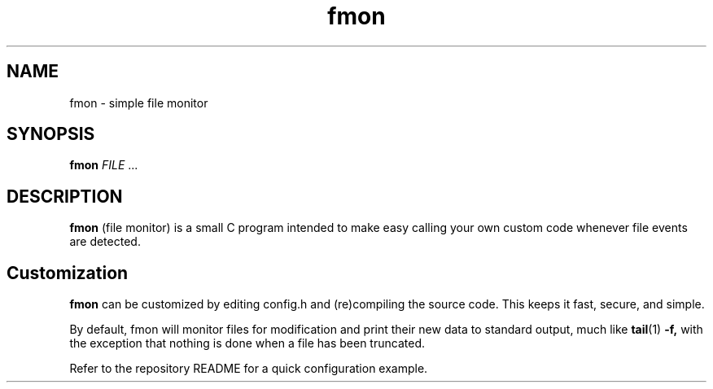 .TH fmon 1 fmon-VERSION
.SH NAME
fmon \- simple file monitor
.SH SYNOPSIS
.B fmon
.IR FILE
.RB ...
.SH DESCRIPTION
.B fmon
(file monitor) is a small C program intended to make easy calling your
own custom code whenever file events are detected.
.SH Customization
.B fmon
can be customized by editing config.h and (re)compiling the source code. This
keeps it fast, secure, and simple.
.P
By default, fmon will monitor files for modification and print their new data
to standard output, much like
.BR tail (1)
.B -f,
with the exception that nothing is done when a file has been truncated.
.P
Refer to the repository README for a quick configuration example.
